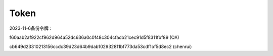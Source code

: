 Token
=======
2023-11-6备份令牌：

f60aab2af922cf962d964a52dc636a0c0f48c304cfacb21cec91d5f8311fbf89
(OA)

cb649d23310213156ccdc39d23d64b9dab102932811bf773da53cdf1bf5d8ec2
(chenrui)
